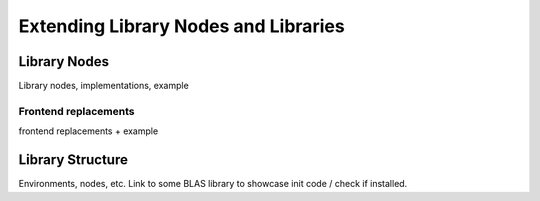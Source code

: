 Extending Library Nodes and Libraries
=====================================

.. _libnodes-impl:

Library Nodes
-------------
Library nodes, implementations, example

Frontend replacements
~~~~~~~~~~~~~~~~~~~~~

frontend replacements + example


.. _libraries:

Library Structure
-----------------

Environments, nodes, etc.
Link to some BLAS library to showcase init code / check if installed.

